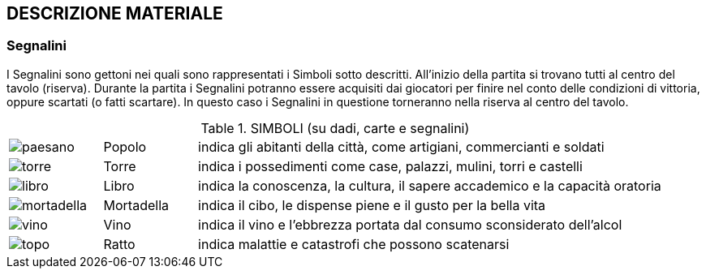 

== DESCRIZIONE MATERIALE

=== Segnalini 

I Segnalini sono gettoni nei quali sono rappresentati i Simboli sotto descritti. All’inizio della partita si trovano tutti al centro del tavolo (riserva). Durante la partita i Segnalini potranno essere acquisiti dai giocatori per finire nel conto delle condizioni di vittoria, oppure scartati (o fatti scartare). In questo caso i Segnalini in questione torneranno nella riserva al centro del tavolo.

.SIMBOLI (su dadi, carte e segnalini)
[cols="1,1,5"]
|===
| image:imgs/paesano.png[] | Popolo | indica gli abitanti della città, come artigiani, commercianti e soldati 
| image:imgs/torre.png[] | Torre | indica i possedimenti come case, palazzi, mulini, torri e castelli
| image:imgs/libro.png[] | Libro | indica la conoscenza, la cultura, il sapere accademico e la capacità oratoria
| image:imgs/mortadella.png[] | Mortadella | indica il cibo, le dispense piene e il gusto per la bella vita
| image:imgs/vino.png[] | Vino | indica il vino e l’ebbrezza portata dal consumo sconsiderato dell’alcol
| image:imgs/topo.png[] | Ratto | indica malattie e catastrofi che possono scatenarsi
|===

